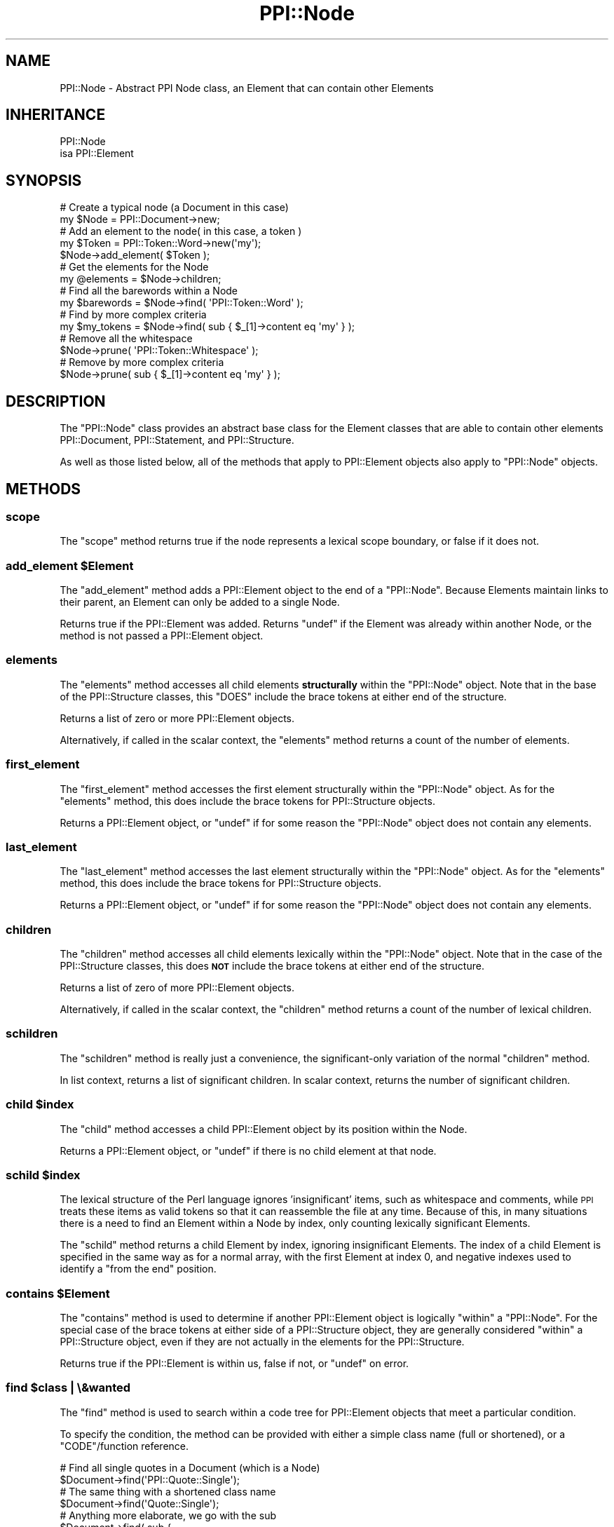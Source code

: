 .\" Automatically generated by Pod::Man 4.10 (Pod::Simple 3.35)
.\"
.\" Standard preamble:
.\" ========================================================================
.de Sp \" Vertical space (when we can't use .PP)
.if t .sp .5v
.if n .sp
..
.de Vb \" Begin verbatim text
.ft CW
.nf
.ne \\$1
..
.de Ve \" End verbatim text
.ft R
.fi
..
.\" Set up some character translations and predefined strings.  \*(-- will
.\" give an unbreakable dash, \*(PI will give pi, \*(L" will give a left
.\" double quote, and \*(R" will give a right double quote.  \*(C+ will
.\" give a nicer C++.  Capital omega is used to do unbreakable dashes and
.\" therefore won't be available.  \*(C` and \*(C' expand to `' in nroff,
.\" nothing in troff, for use with C<>.
.tr \(*W-
.ds C+ C\v'-.1v'\h'-1p'\s-2+\h'-1p'+\s0\v'.1v'\h'-1p'
.ie n \{\
.    ds -- \(*W-
.    ds PI pi
.    if (\n(.H=4u)&(1m=24u) .ds -- \(*W\h'-12u'\(*W\h'-12u'-\" diablo 10 pitch
.    if (\n(.H=4u)&(1m=20u) .ds -- \(*W\h'-12u'\(*W\h'-8u'-\"  diablo 12 pitch
.    ds L" ""
.    ds R" ""
.    ds C` ""
.    ds C' ""
'br\}
.el\{\
.    ds -- \|\(em\|
.    ds PI \(*p
.    ds L" ``
.    ds R" ''
.    ds C`
.    ds C'
'br\}
.\"
.\" Escape single quotes in literal strings from groff's Unicode transform.
.ie \n(.g .ds Aq \(aq
.el       .ds Aq '
.\"
.\" If the F register is >0, we'll generate index entries on stderr for
.\" titles (.TH), headers (.SH), subsections (.SS), items (.Ip), and index
.\" entries marked with X<> in POD.  Of course, you'll have to process the
.\" output yourself in some meaningful fashion.
.\"
.\" Avoid warning from groff about undefined register 'F'.
.de IX
..
.nr rF 0
.if \n(.g .if rF .nr rF 1
.if (\n(rF:(\n(.g==0)) \{\
.    if \nF \{\
.        de IX
.        tm Index:\\$1\t\\n%\t"\\$2"
..
.        if !\nF==2 \{\
.            nr % 0
.            nr F 2
.        \}
.    \}
.\}
.rr rF
.\" ========================================================================
.\"
.IX Title "PPI::Node 3"
.TH PPI::Node 3 "2019-07-09" "perl v5.28.2" "User Contributed Perl Documentation"
.\" For nroff, turn off justification.  Always turn off hyphenation; it makes
.\" way too many mistakes in technical documents.
.if n .ad l
.nh
.SH "NAME"
PPI::Node \- Abstract PPI Node class, an Element that can contain other Elements
.SH "INHERITANCE"
.IX Header "INHERITANCE"
.Vb 2
\&  PPI::Node
\&  isa PPI::Element
.Ve
.SH "SYNOPSIS"
.IX Header "SYNOPSIS"
.Vb 2
\&  # Create a typical node (a Document in this case)
\&  my $Node = PPI::Document\->new;
\&  
\&  # Add an element to the node( in this case, a token )
\&  my $Token = PPI::Token::Word\->new(\*(Aqmy\*(Aq);
\&  $Node\->add_element( $Token );
\&  
\&  # Get the elements for the Node
\&  my @elements = $Node\->children;
\&  
\&  # Find all the barewords within a Node
\&  my $barewords = $Node\->find( \*(AqPPI::Token::Word\*(Aq );
\&  
\&  # Find by more complex criteria
\&  my $my_tokens = $Node\->find( sub { $_[1]\->content eq \*(Aqmy\*(Aq } );
\&  
\&  # Remove all the whitespace
\&  $Node\->prune( \*(AqPPI::Token::Whitespace\*(Aq );
\&  
\&  # Remove by more complex criteria
\&  $Node\->prune( sub { $_[1]\->content eq \*(Aqmy\*(Aq } );
.Ve
.SH "DESCRIPTION"
.IX Header "DESCRIPTION"
The \f(CW\*(C`PPI::Node\*(C'\fR class provides an abstract base class for the Element
classes that are able to contain other elements PPI::Document,
PPI::Statement, and PPI::Structure.
.PP
As well as those listed below, all of the methods that apply to
PPI::Element objects also apply to \f(CW\*(C`PPI::Node\*(C'\fR objects.
.SH "METHODS"
.IX Header "METHODS"
.SS "scope"
.IX Subsection "scope"
The \f(CW\*(C`scope\*(C'\fR method returns true if the node represents a lexical scope
boundary, or false if it does not.
.ie n .SS "add_element $Element"
.el .SS "add_element \f(CW$Element\fP"
.IX Subsection "add_element $Element"
The \f(CW\*(C`add_element\*(C'\fR method adds a PPI::Element object to the end of a
\&\f(CW\*(C`PPI::Node\*(C'\fR. Because Elements maintain links to their parent, an
Element can only be added to a single Node.
.PP
Returns true if the PPI::Element was added. Returns \f(CW\*(C`undef\*(C'\fR if the
Element was already within another Node, or the method is not passed 
a PPI::Element object.
.SS "elements"
.IX Subsection "elements"
The \f(CW\*(C`elements\*(C'\fR method accesses all child elements \fBstructurally\fR within
the \f(CW\*(C`PPI::Node\*(C'\fR object. Note that in the base of the PPI::Structure
classes, this \f(CW\*(C`DOES\*(C'\fR include the brace tokens at either end of the
structure.
.PP
Returns a list of zero or more PPI::Element objects.
.PP
Alternatively, if called in the scalar context, the \f(CW\*(C`elements\*(C'\fR method
returns a count of the number of elements.
.SS "first_element"
.IX Subsection "first_element"
The \f(CW\*(C`first_element\*(C'\fR method accesses the first element structurally within
the \f(CW\*(C`PPI::Node\*(C'\fR object. As for the \f(CW\*(C`elements\*(C'\fR method, this does include
the brace tokens for PPI::Structure objects.
.PP
Returns a PPI::Element object, or \f(CW\*(C`undef\*(C'\fR if for some reason the
\&\f(CW\*(C`PPI::Node\*(C'\fR object does not contain any elements.
.SS "last_element"
.IX Subsection "last_element"
The \f(CW\*(C`last_element\*(C'\fR method accesses the last element structurally within
the \f(CW\*(C`PPI::Node\*(C'\fR object. As for the \f(CW\*(C`elements\*(C'\fR method, this does include
the brace tokens for PPI::Structure objects.
.PP
Returns a PPI::Element object, or \f(CW\*(C`undef\*(C'\fR if for some reason the
\&\f(CW\*(C`PPI::Node\*(C'\fR object does not contain any elements.
.SS "children"
.IX Subsection "children"
The \f(CW\*(C`children\*(C'\fR method accesses all child elements lexically within the
\&\f(CW\*(C`PPI::Node\*(C'\fR object. Note that in the case of the PPI::Structure
classes, this does \fB\s-1NOT\s0\fR include the brace tokens at either end of the
structure.
.PP
Returns a list of zero of more PPI::Element objects.
.PP
Alternatively, if called in the scalar context, the \f(CW\*(C`children\*(C'\fR method
returns a count of the number of lexical children.
.SS "schildren"
.IX Subsection "schildren"
The \f(CW\*(C`schildren\*(C'\fR method is really just a convenience, the significant-only
variation of the normal \f(CW\*(C`children\*(C'\fR method.
.PP
In list context, returns a list of significant children. In scalar context,
returns the number of significant children.
.ie n .SS "child $index"
.el .SS "child \f(CW$index\fP"
.IX Subsection "child $index"
The \f(CW\*(C`child\*(C'\fR method accesses a child PPI::Element object by its
position within the Node.
.PP
Returns a PPI::Element object, or \f(CW\*(C`undef\*(C'\fR if there is no child
element at that node.
.ie n .SS "schild $index"
.el .SS "schild \f(CW$index\fP"
.IX Subsection "schild $index"
The lexical structure of the Perl language ignores 'insignificant' items,
such as whitespace and comments, while \s-1PPI\s0 treats these items as valid
tokens so that it can reassemble the file at any time. Because of this,
in many situations there is a need to find an Element within a Node by
index, only counting lexically significant Elements.
.PP
The \f(CW\*(C`schild\*(C'\fR method returns a child Element by index, ignoring
insignificant Elements. The index of a child Element is specified in the
same way as for a normal array, with the first Element at index 0, and
negative indexes used to identify a \*(L"from the end\*(R" position.
.ie n .SS "contains $Element"
.el .SS "contains \f(CW$Element\fP"
.IX Subsection "contains $Element"
The \f(CW\*(C`contains\*(C'\fR method is used to determine if another PPI::Element
object is logically \*(L"within\*(R" a \f(CW\*(C`PPI::Node\*(C'\fR. For the special case of the
brace tokens at either side of a PPI::Structure object, they are
generally considered \*(L"within\*(R" a PPI::Structure object, even if they are
not actually in the elements for the PPI::Structure.
.PP
Returns true if the PPI::Element is within us, false if not, or \f(CW\*(C`undef\*(C'\fR
on error.
.ie n .SS "find $class | \e&wanted"
.el .SS "find \f(CW$class\fP | \e&wanted"
.IX Subsection "find $class | &wanted"
The \f(CW\*(C`find\*(C'\fR method is used to search within a code tree for
PPI::Element objects that meet a particular condition.
.PP
To specify the condition, the method can be provided with either a simple
class name (full or shortened), or a \f(CW\*(C`CODE\*(C'\fR/function reference.
.PP
.Vb 2
\&  # Find all single quotes in a Document (which is a Node)
\&  $Document\->find(\*(AqPPI::Quote::Single\*(Aq);
\&  
\&  # The same thing with a shortened class name
\&  $Document\->find(\*(AqQuote::Single\*(Aq);
\&  
\&  # Anything more elaborate, we go with the sub
\&  $Document\->find( sub {
\&        # At the top level of the file...
\&        $_[1]\->parent == $_[0]
\&        and (
\&                # ...find all comments and POD
\&                $_[1]\->isa(\*(AqPPI::Token::Pod\*(Aq)
\&                or
\&                $_[1]\->isa(\*(AqPPI::Token::Comment\*(Aq)
\&        )
\&  } );
.Ve
.PP
The function will be passed two arguments, the top-level \f(CW\*(C`PPI::Node\*(C'\fR
you are searching in and the current PPI::Element that the condition
is testing.
.PP
The anonymous function should return one of three values. Returning true
indicates a condition match, defined-false (\f(CW0\fR or \f(CW\*(Aq\*(Aq\fR) indicates
no-match, and \f(CW\*(C`undef\*(C'\fR indicates no-match and no-descend.
.PP
In the last case, the tree walker will skip over anything below the
\&\f(CW\*(C`undef\*(C'\fR\-returning element and move on to the next element at the same
level.
.PP
To halt the entire search and return \f(CW\*(C`undef\*(C'\fR immediately, a condition
function should throw an exception (i.e. \f(CW\*(C`die\*(C'\fR).
.PP
Note that this same wanted logic is used for all methods documented to
have a \f(CW\*(C`\e&wanted\*(C'\fR parameter, as this one does.
.PP
The \f(CW\*(C`find\*(C'\fR method returns a reference to an array of PPI::Element
objects that match the condition, false (but defined) if no Elements match
the condition, or \f(CW\*(C`undef\*(C'\fR if you provide a bad condition, or an error
occurs during the search process.
.PP
In the case of a bad condition, a warning will be emitted as well.
.ie n .SS "find_first $class | \e&wanted"
.el .SS "find_first \f(CW$class\fP | \e&wanted"
.IX Subsection "find_first $class | &wanted"
If the normal \f(CW\*(C`find\*(C'\fR method is like a grep, then \f(CW\*(C`find_first\*(C'\fR is
equivalent to the List::Util \f(CW\*(C`first\*(C'\fR function.
.PP
Given an element class or a wanted function, it will search depth-first
through a tree until it finds something that matches the condition,
returning the first Element that it encounters.
.PP
See the \f(CW\*(C`find\*(C'\fR method for details on the format of the search condition.
.PP
Returns the first PPI::Element object that matches the condition, false
if nothing matches the condition, or \f(CW\*(C`undef\*(C'\fR if given an invalid condition,
or an error occurs.
.ie n .SS "find_any $class | \e&wanted"
.el .SS "find_any \f(CW$class\fP | \e&wanted"
.IX Subsection "find_any $class | &wanted"
The \f(CW\*(C`find_any\*(C'\fR method is a short-circuiting true/false method that behaves
like the normal \f(CW\*(C`find\*(C'\fR method, but returns true as soon as it finds any
Elements that match the search condition.
.PP
See the \f(CW\*(C`find\*(C'\fR method for details on the format of the search condition.
.PP
Returns true if any Elements that match the condition can be found, false if
not, or \f(CW\*(C`undef\*(C'\fR if given an invalid condition, or an error occurs.
.ie n .SS "remove_child $Element"
.el .SS "remove_child \f(CW$Element\fP"
.IX Subsection "remove_child $Element"
If passed a PPI::Element object that is a direct child of the Node,
the \f(CW\*(C`remove_element\*(C'\fR method will remove the \f(CW\*(C`Element\*(C'\fR intact, along
with any of its children. As such, this method acts essentially as a
\&'cut' function.
.PP
If successful, returns the removed element.  Otherwise, returns \f(CW\*(C`undef\*(C'\fR.
.ie n .SS "prune $class | \e&wanted"
.el .SS "prune \f(CW$class\fP | \e&wanted"
.IX Subsection "prune $class | &wanted"
The \f(CW\*(C`prune\*(C'\fR method is used to strip PPI::Element objects out of a code
tree. The argument is the same as for the \f(CW\*(C`find\*(C'\fR method, either a class
name, or an anonymous subroutine which returns true/false. Any Element
that matches the class|wanted will be deleted from the code tree, along
with any of its children.
.PP
The \f(CW\*(C`prune\*(C'\fR method returns the number of \f(CW\*(C`Element\*(C'\fR objects that matched
and were removed, \fBnon-recursively\fR. This might also be zero, so avoid a
simple true/false test on the return false of the \f(CW\*(C`prune\*(C'\fR method. It
returns \f(CW\*(C`undef\*(C'\fR on error, which you probably \fBshould\fR test for.
.SH "TO DO"
.IX Header "TO DO"
\&\- Move as much as possible to \s-1PPI::XS\s0
.SH "SUPPORT"
.IX Header "SUPPORT"
See the support section in the main module.
.SH "AUTHOR"
.IX Header "AUTHOR"
Adam Kennedy <adamk@cpan.org>
.SH "COPYRIGHT"
.IX Header "COPYRIGHT"
Copyright 2001 \- 2011 Adam Kennedy.
.PP
This program is free software; you can redistribute
it and/or modify it under the same terms as Perl itself.
.PP
The full text of the license can be found in the
\&\s-1LICENSE\s0 file included with this module.
